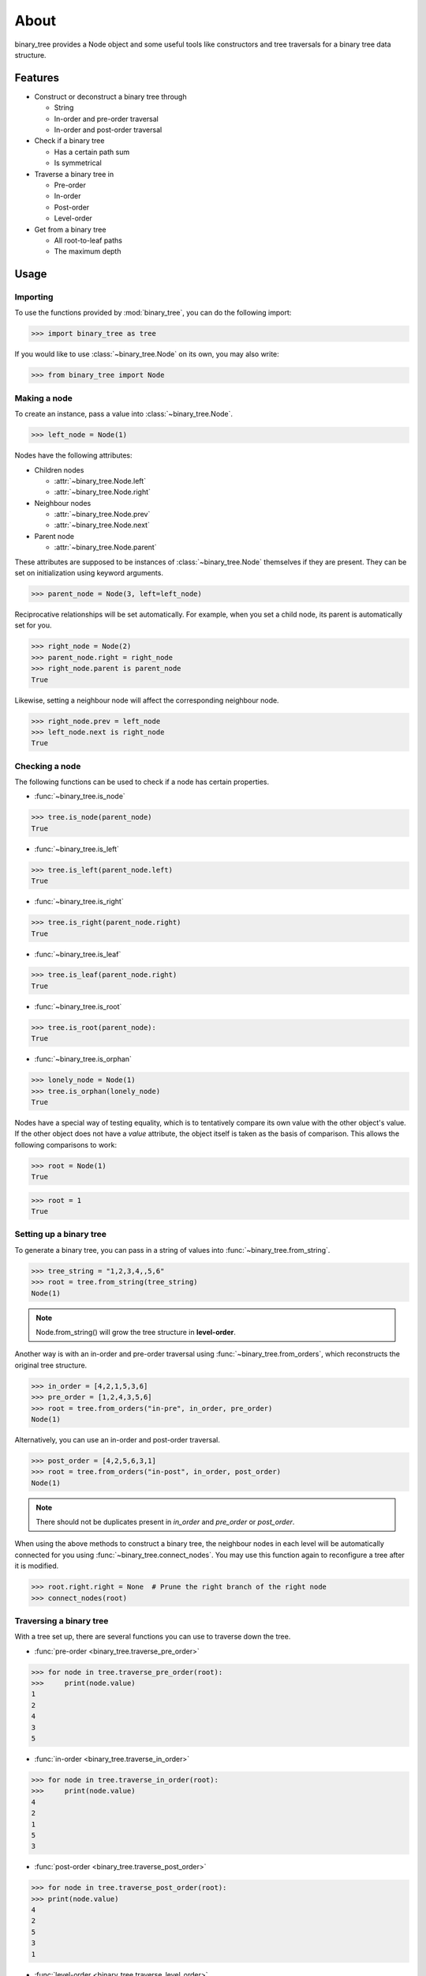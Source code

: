 *****
About
*****

binary_tree provides a Node object and some useful tools like constructors and tree traversals for a binary tree data structure.

========
Features
========

* Construct or deconstruct a binary tree through

  * String
  * In-order and pre-order traversal
  * In-order and post-order traversal

* Check if a binary tree

  * Has a certain path sum
  * Is symmetrical

* Traverse a binary tree in 
    
  * Pre-order
  * In-order
  * Post-order
  * Level-order

* Get from a binary tree

  * All root-to-leaf paths
  * The maximum depth

=====
Usage
=====

---------
Importing
---------

To use the functions provided by :mod:`binary_tree`, you can do the following import:

>>> import binary_tree as tree

If you would like to use :class:`~binary_tree.Node` on its own, you may also write:
    
>>> from binary_tree import Node

-------------
Making a node 
-------------

To create an instance, pass a value into :class:`~binary_tree.Node`.

>>> left_node = Node(1)

Nodes have the following attributes:

* Children nodes
  
  * :attr:`~binary_tree.Node.left`
  * :attr:`~binary_tree.Node.right`

* Neighbour nodes
  
  * :attr:`~binary_tree.Node.prev`
  * :attr:`~binary_tree.Node.next`

* Parent node

  * :attr:`~binary_tree.Node.parent`

These attributes are supposed to be instances of :class:`~binary_tree.Node` themselves if they are present. They can be set on initialization using keyword arguments.

>>> parent_node = Node(3, left=left_node)

Reciprocative relationships will be set automatically. For example, when you set a child node, its parent is automatically set for you.

>>> right_node = Node(2)
>>> parent_node.right = right_node
>>> right_node.parent is parent_node
True

Likewise, setting a neighbour node will affect the corresponding neighbour node.

>>> right_node.prev = left_node
>>> left_node.next is right_node
True

---------------
Checking a node
---------------

The following functions can be used to check if a node has certain properties.

* :func:`~binary_tree.is_node`

>>> tree.is_node(parent_node)
True

* :func:`~binary_tree.is_left`

>>> tree.is_left(parent_node.left)
True

* :func:`~binary_tree.is_right`

>>> tree.is_right(parent_node.right)
True

* :func:`~binary_tree.is_leaf`

>>> tree.is_leaf(parent_node.right)
True

* :func:`~binary_tree.is_root`

>>> tree.is_root(parent_node):
True

* :func:`~binary_tree.is_orphan`

>>> lonely_node = Node(1)
>>> tree.is_orphan(lonely_node)
True

Nodes have a special way of testing equality, which is to tentatively compare its own value with the other object's value. If the other object does not have a `value` attribute, the object itself is taken as the basis of comparison. This allows the following comparisons to work:

>>> root = Node(1)
True

>>> root = 1
True

------------------------
Setting up a binary tree 
------------------------

To generate a binary tree, you can pass in a string of values into :func:`~binary_tree.from_string`.

>>> tree_string = "1,2,3,4,,5,6"
>>> root = tree.from_string(tree_string)
Node(1)

.. note::
    
    Node.from_string() will grow the tree structure in **level-order**.

Another way is with an in-order and pre-order traversal using :func:`~binary_tree.from_orders`, which reconstructs the original tree structure.

>>> in_order = [4,2,1,5,3,6]
>>> pre_order = [1,2,4,3,5,6]
>>> root = tree.from_orders("in-pre", in_order, pre_order)
Node(1)

Alternatively, you can use an in-order and post-order traversal.

>>> post_order = [4,2,5,6,3,1]
>>> root = tree.from_orders("in-post", in_order, post_order)
Node(1)

.. note::
    
    There should not be duplicates present in `in_order` and `pre_order` or `post_order`.

When using the above methods to construct a binary tree, the neighbour nodes in each level will be automatically connected for you using :func:`~binary_tree.connect_nodes`. You may use this function again to reconfigure a tree after it is modified. 

>>> root.right.right = None  # Prune the right branch of the right node
>>> connect_nodes(root)

------------------------
Traversing a binary tree
------------------------

With a tree set up, there are several functions you can use to traverse down the tree.

* :func:`pre-order <binary_tree.traverse_pre_order>`

>>> for node in tree.traverse_pre_order(root):
>>>     print(node.value)
1
2
4
3
5

* :func:`in-order <binary_tree.traverse_in_order>`

>>> for node in tree.traverse_in_order(root):
>>>     print(node.value)
4
2
1
5
3

* :func:`post-order <binary_tree.traverse_post_order>`

>>> for node in tree.traverse_post_order(root):
>>> print(node.value)
4
2
5
3
1

* :func:`level-order <binary_tree.traverse_level_order>`

>>> for level in tree.traverse_level_order(root):
>>>     for node in level:
>>>           print(node.value)
1
2
3
4
5

.. note::
    
    traverse_level_order will output a list of lists, each representing a level in the tree.

Level-order is also the default mode of traversal when iterating over a root node.

>>> for node in root:
>>>     print(node.value)
1
2
3
4
5

A single dispatch function, :func:`~binary_tree.traverse`, is available for your convenience.
    
>>> for kind in ("pre", "in", "post", "level"):
>>>     traversal = list(tree.traverse(root, kind))
>>>     print(traversal)
[Node(1), Node(2), Node(4), Node(3), Node(5)]
[Node(4), Node(2), Node(1), Node(5), Node(3)]
[Node(4), Node(2), Node(5), Node(3), Node(1)],
[[Node(1)], [Node(2), Node(3)], [Node(4), Node(5)]]

-----------------------
Analyzing a binary tree
-----------------------

The following functions are available to find certain properties of a binary tree.

* :func:`~binary_tree.is_symmetrical`

>>> tree.is_symmetrical(root)
False

* :func:`~binary_tree.get_max_depth`
    
>>> tree.get_max_depth(root)
3

* :func:`~binary_tree.get_path`

>>> tree.get_path(root.right.left)
[Node(1), Node(3), Node(5)]

* :func:`~binary_tree.get_all_paths`

>>> for path in tree.get_all_paths(root):
>>>     print(path)
[Node(1), Node(2), Node(4)]
[Node(1), Node(3), Node(5)]

.. note::
    get_all_paths will search for paths using post-order traversal.

* :func:`~binary_tree.has_path_sum`

>>> tree.has_path_sum(root, 7)
True

* :func:`~binary_tree.find_path`

>>> tree.find_path(5)
[Node(1), Node(3), Node(5)]

>>> tree.find_path(2)
[Node(1), Node(2)]

* :func:`~binary_tree.get_lca`

>>> tree.get_lca(root, 2, 4)
Node(2)

>>> tree.get_lca(root, 1, 3, 5)
Node(1)

=======
Credits
=======

binary_tree was written by Han Keong <hk997@live.com>.

This package was created with Cookiecutter_ and the `audreyr/cookiecutter-pypackage`_ project template.

.. _Cookiecutter: https://github.com/audreyr/cookiecutter
.. _`audreyr/cookiecutter-pypackage`: https://github.com/audreyr/cookiecutter-pypackage

